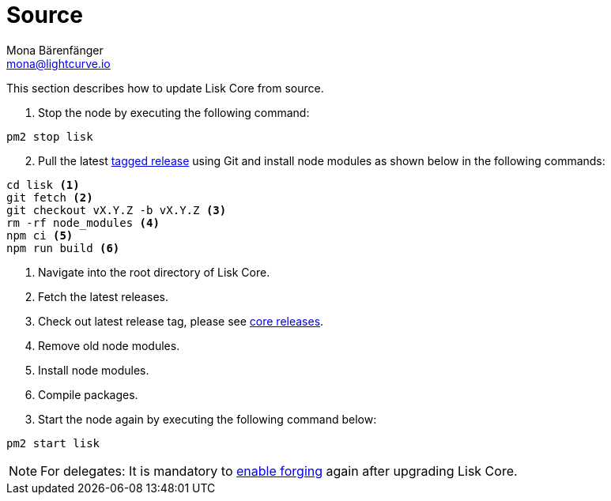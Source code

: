 = Source
Mona Bärenfänger <mona@lightcurve.io>
:description: The Lisk Core Source update page describes how to update Lisk Core to the latest version from source.
:toc:
:page-next: /lisk-core/3.0.0/monitoring.html
:page-previous: /lisk-core/3.0.0/management/source.html
:page-next-title: Monitoring
:page-previous-title: Source commands

:url_core_releases: https://github.com/LiskHQ/lisk-core/releases
:url_tagged_releases: https://github.com/LiskHQ/lisk-core/releases

:url_enable_forging: management/forging.adoc

This section describes how to update Lisk Core from source.

. Stop the node by executing the following command:

[source,bash]
----
pm2 stop lisk
----

[start=2]
. Pull the latest {url_tagged_releases}[tagged release^] using Git and install node modules as shown below in the following commands:

[source,bash]
----
cd lisk <1>
git fetch <2>
git checkout vX.Y.Z -b vX.Y.Z <3>
rm -rf node_modules <4>
npm ci <5>
npm run build <6>
----

<1> Navigate into the root directory of Lisk Core.
<2> Fetch the latest releases.
<3> Check out latest release tag, please see {url_core_releases}[core releases^].
<4> Remove old node modules.
<5> Install node modules.
<6> Compile packages.

[start=3]
. Start the node again by executing the following command below:

[source,bash]
----
pm2 start lisk
----

NOTE: For delegates: It is mandatory to xref:{url_enable_forging}[enable forging] again after upgrading Lisk Core.
